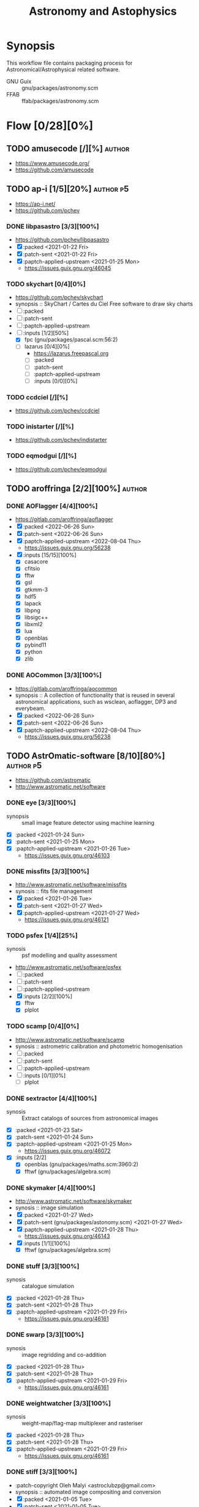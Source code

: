 #+title: Astronomy and Astophysics
#+created: <2021-01-04 Mon 23:12:53 GMT>
#+modified: <2022-10-01 Sat 16:51:54 BST>

* Synopsis
This workflow file contains packaging process for Astronomical/Astrophysical related software.

- GNU Guix :: gnu/packages/astronomy.scm
- FFAB :: ffab/packages/astronomy.scm

* Flow [0/28][0%]
** TODO amusecode [/][%] :author:
- https://www.amusecode.org/
- https://github.com/amusecode

** TODO ap-i [1/5][20%] :author:p5:
- https://ap-i.net/
- https://github.com/pchev
*** DONE libpasastro [3/3][100%]
CLOSED: [2021-01-25 Mon 17:25]
- https://github.com/pchev/libpasastro
- [X] :packed <2021-01-22 Fri>
- [X] :patch-sent <2021-01-22 Fri>
- [X] :paptch-applied-upstream <2021-01-25 Mon>
  + https://issues.guix.gnu.org/46045

*** TODO skychart [0/4][0%]
- https://github.com/pchev/skychart
- synopsis :: SkyChart / Cartes du Ciel Free software to draw sky charts
- [ ] :packed
- [ ] :patch-sent
- [ ] :paptch-applied-upstream
- [-] :inputs [1/2][50%]
  + [X] fpc (gnu/packages/pascal.scm:56:2)
  + [-] lazarus [0/4][0%]
    - https://lazarus.freepascal.org
    - [ ] :packed
    - [ ] :patch-sent
    - [ ] :paptch-applied-upstream
    - [-] :inputs [0/0][0%]

*** TODO ccdciel [/][%]
- https://github.com/pchev/ccdciel
*** TODO inistarter [/][%]
- https://github.com/pchev/indistarter
*** TODO eqmodgui [/][%]
- https://github.com/pchev/eqmodgui

** TODO aroffringa [2/2][100%] :author:
*** DONE AOFlagger [4/4][100%]
- https://gitlab.com/aroffringa/aoflagger
- [X] :packed <2022-06-26 Sun>
- [X] :patch-sent <2022-06-26 Sun>
- [X] :paptch-applied-upstream <2022-08-04 Thu>
  - https://issues.guix.gnu.org/56238
- [X] :inputs [15/15][100%]
  - [X] casacore
  - [X] cfitsio
  - [X] fftw
  - [X] gsl
  - [X] gtkmm-3
  - [X] hdf5
  - [X] lapack
  - [X] libpng
  - [X] libsigc++
  - [X] libxml2
  - [X] lua
  - [X] openblas
  - [X] pybind11
  - [X] python
  - [X] zlib
*** DONE AOCommon [3/3][100%]
- https://gitlab.com/aroffringa/aocommon
- synopsis :: A collection of functionality that is reused in several astronomical applications,
  such as wsclean, aoflagger, DP3 and everybeam.
- [X] :packed <2022-06-26 Sun>
- [X] :patch-sent <2022-06-26 Sun>
- [X] :paptch-applied-upstream <2022-08-04 Thu>
  - https://issues.guix.gnu.org/56238
** TODO AstrOmatic-software [8/10][80%] :author:p5:
- https://github.com/astromatic
- http://www.astromatic.net/software

*** DONE eye [3/3][100%]
CLOSED: [2021-01-26 Tue 10:02]
- synopsis :: small image feature detector using machine learning
- [X] :packed <2021-01-24 Sun>
- [X] :patch-sent <2021-01-25 Mon>
- [X] :paptch-applied-upstream <2021-01-26 Tue>
  + https://issues.guix.gnu.org/46103

*** DONE missfits [3/3][100%]
CLOSED: [2021-01-27 Wed 11:26]
- http://www.astromatic.net/software/missfits
- synosis :: fits file management
- [X] :packed <2021-01-26 Tue>
- [X] :patch-sent <2021-01-27 Wed>
- [X] :paptch-applied-upstream <2021-01-27 Wed>
  - https://issues.guix.gnu.org/46121

*** TODO psfex [1/4][25%]
- synosis :: psf modelling and quality assessment
- http://www.astromatic.net/software/psfex
- [ ] :packed
- [ ] :patch-sent
- [ ] :paptch-applied-upstream
- [X] :inputs [2/2][100%]
  - [X] fftw
  - [X] plplot

*** TODO scamp [0/4][0%]
- http://www.astromatic.net/software/scamp
- synosis :: astrometric calibration and photometric homogenisation
- [ ] :packed
- [ ] :patch-sent
- [ ] :paptch-applied-upstream
- [ ] :inputs [0/1][0%]
  - [ ] plplot

*** DONE sextractor [4/4][100%]
CLOSED: [2021-01-25 Mon 17:27]
- synosis :: Extract catalogs of sources from astronomical images
- [X] :packed <2021-01-23 Sat>
- [X] :patch-sent <2021-01-24 Sun>
- [X] :paptch-applied-upstream <2021-01-25 Mon>
  - https://issues.guix.gnu.org/46072
- [X] :inputs [2/2]
  + [X] openblas (gnu/packages/maths.scm:3960:2)
  + [X] fftwf (gnu/packages/algebra.scm)

*** DONE skymaker [4/4][100%]
CLOSED: [2021-01-28 Thu 13:24]
- http://www.astromatic.net/software/skymaker
- synosis :: image simulation
- [X] :packed <2021-01-27 Wed>
- [X] :patch-sent (gnu/packages/astonomy.scm) <2021-01-27 Wed>
- [X] :paptch-applied-upstream <2021-01-28 Thu>
  - https://issues.guix.gnu.org/46143
- [X] :inputs [1/1][100%]
  + [X] fftwf (gnu/packages/algebra.scm)

*** DONE stuff [3/3][100%]
CLOSED: [2021-01-29 Fri 10:56]
- synosis :: catalogue simulation
- [X] :packed <2021-01-28 Thu>
- [X] :patch-sent <2021-01-28 Thu>
- [X] :paptch-applied-upstream <2021-01-29 Fri>
  - https://issues.guix.gnu.org/46161

*** DONE swarp [3/3][100%]
CLOSED: [2021-01-29 Fri 10:56]
- synosis :: image regridding and co-addition
- [X] :packed <2021-01-28 Thu>
- [X] :patch-sent <2021-01-28 Thu>
- [X] :paptch-applied-upstream <2021-01-29 Fri>
  - https://issues.guix.gnu.org/46161

*** DONE weightwatcher [3/3][100%]
CLOSED: [2021-01-29 Fri 10:56]
- synosis :: weight-map/flag-map multiplexer and rasteriser
- [X] :packed <2021-01-28 Thu>
- [X] :patch-sent <2021-01-28 Thu>
- [X] :paptch-applied-upstream <2021-01-29 Fri>
  - https://issues.guix.gnu.org/46161

*** DONE stiff [3/3][100%]
CLOSED: [2021-01-22 Fri 23:03]
  - :patch-copyright Oleh Malyi <astroclubzp@gmail.com>
  - synopsis :: automated image compositing and conversion
  - [X] :packed <2021-01-05 Tue>
  - [X] :patch-sent <2021-01-05 Tue>
  - [X] :paptch-applied-upstream <2021-01-06 Wed>
    - https://issues.guix.gnu.org/45666
  - [X] :inputs [3/3]
    - [X] libtiff (gnu/packages/image.scm:581:2)
    - [X] zlib (gnu/packages/compression.scm:86:2)
    - [X] libjpeg-turbo (gnu/packages/image.scm:1618:2)

** TODO astropy [1/3][33%] :author:
- https://docs.astropy.org/en/stable/io/fits/
- https://www.astropy.org/affiliated/
- https://github.com/astropy
- synopsis :: The Astropy Project is a community effort to develop a common core package for
  Astronomy in Python and foster an ecosystem of interoperable astronomy packages.

*** DONE astropy [4/4][100%]
CLOSED: [2021-11-08 Mon 20:41]
- https://github.com/astropy/astropy
- https://pypi.org/project/astropy/
- [X] :packed <2021-04-26 Mon>
- [X] :patch-sent
- [X] :paptch-applied-upstream
  - https://issues.guix.gnu.org/48046
- [X] :inputs [27/27][100%]
  + [X] asdf [4/4][100%]
    - https://github.com/asdf-format/asdf
    - [X] :packed <2021-02-07 Sun>
    - [X] :patch-sent <2021-02-20 Sat>
    - [X] :paptch-applied-upstream <2021-02-21 Sun>
      - https://issues.guix.gnu.org/46648
    - [X] :inputs [7/7][100%]
      + [X] setuptools-scm
      + [X] semantic-version >2
      + [X] packaging
      + [X] importlib-resources
      + [X] jsonschema
      + [X] numpy
      + [X] pyyaml
  + [X] beautifulsoup4 (gnu/packages/python-xyz.scm:7694:2)
  + [X] bleach (gnu/packages/python-xyz.scm:9959:2)
  + [X] bottleneck (gnu/packages/python-science.scm:413:2)
  + [X] cfitsio
  + [X] dask (gnu/packages/python-xyz.scm:19866:2)
  + [X] expat (gnu/packages/xml.scm)
  + [X] extension-helpers [4/4][100%]
    - https://github.com/astropy/extension-helpers
    - [X] :packed <2021-02-07 Sun>
    - [X] :patch-sent <2021-02-07 Sun>
    - [X] :paptch-applied-upstream <2021-02-19 Fri>
      - https://issues.guix.gnu.org/46375
    - [X] :inputs [2/2][100%]
      - [X] coverage
      - [X] pytest-cov
  + [X] h2py (gnu/packages/python-xyz.scm:868:2)
  + [X] html5lib (gnu/packages/python-web.scm:1061:2)
  + [X] ipython
  + [X] jplephem [4/4][100%]
    + https://github.com/brandon-rhodes/python-jplephem
    + [X] :packed <2021-02-01 Mon>
    + [X] :patch-sent <2021-02-01 Mon>
    + [X] :paptch-applied-upstream <2021-02-07 Sun>
      - https://issues.guix.gnu.org/46237
    + [X] :inputs [1/1][100%]
      - [X] numpy
  + [X] matplotlib
  + [X] mpmath
  + [X] numpy
  + [X] objgraph
  + [X] pandas
  + [X] pyerfa [4/4][100%]
    + https://github.com/liberfa/pyerfa
    + [X] :packed <2021-02-07 Sun>
    + [X] :patch-sent <2021-02-13 Sat>
    + [X] :paptch-applied-upstream <2021-02-19 Fri>
      - https://issues.guix.gnu.org/46492
    + [X] :inputs [4/4][100%]
      - [X] pytest
      - [X] setuptools-scm
      - [X] numpy
      - [X] erfa [4/4][100%]
        - https://github.com/liberfa/erfa
        - [X] :packed <2021-02-07 Sun>
        - [X] :patch-sent <2021-02-13 Sat>
        - [X] :paptch-applied-upstream <2021-02-19 Fri>
          - https://issues.guix.gnu.org/46492
        - [X] :inputs [4/4][100%]
          + [X] pkg-config
          + [X] libtool
          + [X] automake
          + [X] autoreconf
  + [X] pytest-astropy [4/4][100%]
    + https://github.com/astropy/pytest-astropy
    + [X] :packed <2021-02-07 Sun>
    + [X] :patch-sent <2021-02-07 Sun>
    + [X] :paptch-applied-upstream <2021-02-19 Fri>
      - https://issues.guix.gnu.org/46375
    + [X] :inputs [11/11][100%]
      + [X] attrs (gnu/packages/python-xyz.scm:15365:2)
      + [X] hypothesis (gnu/packages/check.scm:1930:2)
      + [X] pytest
      + [X] pytest-arraydiff
      + [X] pytest-astropy-header [4/4][100%]
        - https://github.com/astropy/pytest-astropy-header
        - [X] :packed <2021-02-07 Sun>
        - [X] :patch-sent <2021-02-07 Sun>
        - [X] :paptch-applied-upstream <2021-02-19 Fri>
          - https://issues.guix.gnu.org/46375
        - [X] :inputs [2/2][100%]
          + [X] pytest
          + [X] setuptools-scm
      + [X] pytest-cov
      + [X] pytest-doctestplus (gnu/packages/python-check.scm:226:2)
      + [X] pytest-filter-subpackage
      + [X] pytest-mock
      + [X] pytest-openfiles
      + [X] pytest-remotedata
  + [X] pytest-xdis
  + [X] pytz ( gnu/packages/time.scm:119:2)
  + [X] pyyaml
  + [X] scipy
  + [X] scipy (gnu/packages/python-science.scm:51:2)
  + [X] skyfield [4/4][100%]
    - https://github.com/skyfielders/python-skyfield
    - [X] :packed <2021-02-07 Sun>
    - [X] :patch-sent <2021-02-07 Sun>
    - [X] :paptch-applied-upstream <2021-02-19 Fri>
      - https://issues.guix.gnu.org/46375
    - [X] :inputs [4/4][100%]
      - [X] certifi
      - [X] jplephem
      - [X] numpy
      - [X] sgp4
  + [X] sortedcontainers
  + [X] wcslib

*** TODO astroquery [/][%]
- https://github.com/astropy/astroquery
- synopsis :: Functions and classes to access online data resources.

*** TODO specutils [/][%]
- https://github.com/astropy/specutils
- synopsis :: Astronomical one-dimensional spectral operations.

** TODO ATNF [0/1][0%] :author:
/Australia Telescope National Facility/
- https://www.atnf.csiro.au/computing/software/index.html
*** TODO AIPS [/][%] :p5:
- synopsis :: Astronomical Image Processing System, produced by NRAO.

** TODO casacore [1/2][50%] :author:p1:
- https://github.com/casacore
*** DONE casacore [4/4][100%]
- https://github.com/casacore/casacore
- synopsis :: Suite of C++ libraries for radio astronomy data processing
- [X] :packed <2022-06-12 Sun>
- [X] :patch-sent <2022-06-12 Sun>
- [X] :paptch-applied-upstream <2022-06-23 Thu>
  - https://issues.guix.gnu.org/55935
- [X] :inputs [14/14][100%]
  - boost-python (optional)
  - [X] fftw3 (guix fftw)
  - [X] fftw3f (guix fftwf)
  - [X] g++
  - [X] numpy (optional)
  - sofa (optional, only for testing casacore measures)
  - [X] bison
  - [X] blas (guix openblas)
  - [X] cfitsio (3.181 or later)
  - [X] flex
  - [X] gfortran
  - [X] hdf5 (optional)
  - [X] lapack
  - [X] ncurses (optional)
  - [X] readline
  - [X] wcslib (4.20 or later)

*** TODO python-casacore [1/4][25%]
- https://github.com/casacore/python-casacore
- synopsis :: Python bindings for casacore, a library used in radio astronomy
- [ ] :packed <2022-06-24 Fri>
- [ ] :patch-sent
- [ ] :paptch-applied-upstream
- [X] :inputs [5/5][100%]
  - [X] boost
  - [X] casacore
  - [X] cfitsio
  - [X] python-pytest
  - [X] wcslib

** TODO C-Munipack-library [0/0][0%] :author:
- https://sourceforge.net/p/c-munipack/cmunipack-2.1/ci/master/tree/
  - synopsis ::  The extensive set of functions with simple application interface, that provides the
    complete solution for reduction of images carried out by a CCD camera, aimed at the observation
    of variable stars.
  - [ ] :packed
  - [ ] :patch-sent
  - [ ] :paptch-applied-upstream
  - [ ] :inputs [0/0]

** TODO danieljprice [0/1][0%] :author:
- https://github.com/danieljprice
*** TODO SPLASH [3/4][75%]
- https://users.monash.edu.au/~dprice/splash/
- https://github.com/danieljprice/splash
- synopsis :: SPLASH is an interactive visualisation and plotting tool using kernel interpolation,
  mainly used for Smoothed Particle Hydrodynamics simulations
- [X] :packed <2022-10-01 Sat>
- [X] :patch-sent <2022-10-01 Sat>
- [ ] :paptch-applied-upstream
  - https://issues.guix.gnu.org/58229
- [X] :inputs [3/3][100%]
  - [X] giza
  - [X] gfortran
  - [X] cfitsio

** TODO ericmandel [0/1][0%] :author:p1:
- https://github.com/ericmandel
*** TODO funtools [/][%] :p1:
- https://github.com/ericmandel/funtools
- synopsis :: "minimal buy-in" FITS library and utility package for astronomical data analysis
- [ ] :packed
- [ ] :patch-sent
- [ ] :paptch-applied-upstream
- [-] :inputs [2/9][22%]

** TODO ESO [1/3][33%] :author:
*** DONE qfits [3/3][100%]
CLOSED: [2021-02-19 Fri 11:14]
  + https://www.eso.org/sci/software/eclipse/qfits/
  + [X] :packed <2021-02-11 Thu>
  + [X] :patch-sent <2021-02-13 Sat>
  + [X] :paptch-applied-upstream <2021-02-19 Fri>
    - https://issues.guix.gnu.org/46492

*** TODO eclipse [0/0][0%]

*** TODO skycat [0/4][0%]
- [ ] :packed
- [ ] :patch-sent
- [ ] :paptch-applied-upstream
- [ ] :inputs [0/1][0%]
  + [ ] wcstools
    - http://tdc-www.harvard.edu/wcstools/

** TODO GreatAttractor [2/2][100%] :author:p5:
*** DONE stackistry [4/4][100%]
CLOSED: [2021-02-19 Fri 11:15]
- https://github.com/GreatAttractor/stackistry
- [X] :packed <2021-02-16 Tue>
- [X] :patch-sent <2021-02-16 Tue>
- [X] :paptch-applied-upstream <2021-02-19 Fri>
  - https://issues.guix.gnu.org/46575
- [X] :inputs [3/3][100%]
  - [X] libskry [3/3][100%]
    - https://github.com/GreatAttractor/libskry
    - [X] :packed <2021-02-16 Tue>
    - [X] :patch-sent <2021-02-16 Tue>
    - [X] :paptch-applied-upstream <2021-02-19 Fri>
      - https://issues.guix.gnu.org/46575
  - [X] ffmpeg
  - [X] gtkmm

*** DONE imppg [4/4][100%]
CLOSED: [2021-12-18 Sat 16:12]
- https://github.com/GreatAttractor/imppg
- [X] :packed <2021-11-12 Fri>
- [X] :patch-sent <2021-11-12 Fri>
- [X] :paptch-applied-upstream
  - https://issues.guix.gnu.org/51795
- [X] :inputs [6/6][100%]
  + [X] boost
  + [X] pkg-config
  + [X] cfitsio
  + [X] freeimage
  + [X] glew
  + [X] wxwidgets
** TODO IAUSOFA [0/1][0%] :author:
- http://www.iausofa.org/
*** TODO sofa-c [0/4][0%] :p5:
+ [ ] :packed
+ [ ] :patch-sent
+ [ ] :paptch-applied-upstream
+ [ ] :inputs

** TODO IIPImage [/][%] :author:
- https://iipimage.sourceforge.io/
- https://github.com/ruven/iipsrv
- synopsis :: IIPImage is an advanced high-performance feature-rich image server system for
  web-based streamed viewing and zooming of ultra high-resolution images. It is designed to be fast
  and bandwidth-efficient with low processor and memory requirements. The system can comfortably
  handle gigapixel size images as well as advanced image features such as 8, 16 and 32 bits per
  channel, CIELAB colorimetric images and scientific imagery such as multispectral images and
  digital elevation maps.

** TODO indigo-astronomy [0/1][0%] :author:
- https://www.indigo-astronomy.org/
- synopsis :: INDIGO is a system of standards and frameworks for multiplatform and distributed
  astronomy software development designed to scale with your needs.
*** TODO INDIGO [0/4] :p5:
- https://github.com/indigo-astronomy/indigo
- [ ] :packed
- [ ] :patch-sent
- [ ] :paptch-applied-upstream
- [-] :inputs [6/12][50%]
  + [X] libudev (gnu/packages/gnome.scm)
  + [X] avahi (gnu/packages/avahi.scm)
  + [X] libusb
  + [X] curl
  + [X] gphoto2
  + [X] zlib
  + [ ] bsdmainutils
  + [ ] hidapi
  + [ ] libjpeg (comes as external)
  + [ ] libtiff (comes as external)
  + [ ] libusb (comes as external)
  + [ ] novas  (comes as external)
** TODO INDI-Library [1/3][33%] :author:p5:
- https://www.indilib.org/
- synopsis :: INDI Library is an open source software to control astronomical equipment. It is based
  on the Instrument Neutral Distributed Interface (INDI) protocol and acts as a bridge between
  software clients and hardware devices. Since it is network transparent, it enables you to
  communicate with your equipment transparently over any network without requiring any 3rd party
  software. It is simple enough to control a single backyard telescope, and powerful enough to
  control state of the art observatories across multiple locations
*** DONE indi [4/4][100%]
CLOSED: [2021-01-31 Sun 13:07]
- https://github.com/indilib/indi
- synospsis :: INDI is a standard for astronomical instrumentation control. INDI Library is an Open
  Source POSIX implementation of the Instrument-Neutral-Device-Interface protocol.
- [X] :packed <2021-01-21 Thu>
- [X] :patch-sent <2021-01-31 Sun>
- [X] :paptch-applied-upstream <2021-01-31 Sun>
  - https://issues.guix.gnu.org/46201
- [X] inputs [9/9]
  + [X] libusb
  + [X] libnova
  + [X] cfitsio
  + [X] gsl
  + [X] zlib
  + [X] libjpeg
  + [X] libtiff
  + [X] fftw
  + [X] curl

*** TODO indi-3rdparty [0/4][0%]
- https://github.com/indilib/indi-3rdparty
- [ ] :packed
- [ ] :patch-sent
- [ ] :paptch-applied-upstream
- [-] :inputs [13/18][72%]
  + [X] libnova
  + [X] cfitsio
  + [X] libusb
  + [X] zlib
  + [X] gsl
  + [ ] git (?)
  + [X] libjpeg-turbo (gnu/packages/image.scm)
  + [X] curl
  + [X] libtiff (gnu/packages/image.scm)
  + [X] libftdi (gnu/packages/libftdi.scm)
  + [X] gpsd (gnu/packages/gps.scm)
  + [X] libraw (gnu/packages/photo.scm)
  + [X] libdc1394 (gnu/packages/gstreamer.scm)
  + [X] gphoto2 (gnu/packages/photo.scm)
  + [ ] libboost
  + [ ] libboost-regex-dev
  + [ ] librtlsdr-dev
    - https://osmocom.org/projects/rtl-sdr/wiki/Rtl-sdr
  + [ ] liblimesuite-dev [0/0][0%]
    - https://github.com/myriadrf/LimeSuite

*** TODO indi-service-type [/][%]

** TODO jobovy [0/1][0%] :author:
- https://github.com/jobovy
- http://astro.utoronto.ca/~bovy/
*** TODO galpy [1/4][25%] :p1:
- https://github.com/jobovy/galpy
- synopsis :: Galactic Dynamics in python
- [ ] :packed
- [ ] :patch-sent
- [ ] :paptch-applied-upstream
- [X] :inputs [8/8][100%]
  - [X] python-future
  - [X] python-matplotlib
  - [X] python-numpy
  - [X] python-pytest
  - [X] python-pynbody [4/4][100%]
    - https://github.com/pynbody/pynbody
    - synopsis :: N-body and hydro analysis tools
    - [X] :packed <2022-07-27 Wed>
    - [X] :patch-sent <2022-07-29 Fri>
    - [X] :paptch-applied-upstream <2022-08-05 Fri>
      - https://issues.guix.gnu.org/56835
    - [X] :inputs [8/8][100%]
      - [X] python-cython
      - [X] python-h5py
      - [X] python-matplotlib
      - [X] python-numpy
      - [X] python-pandas
      - [X] python-posix-ipc
        - https://github.com/osvenskan/posix_ipc
        - [X] :packed <2022-07-27 Wed>
      - [X] python-pytest
      - [X] python-scipy
  - [X] python-scipy
  - [X] python-setuptools
  - [X] python-six

** TODO kepler-project [/][%] :author:
https://kepler-project.org/users/downloads.html
** TODO linguider [/][%] :author:
- https://sourceforge.net/projects/linguider/

** TODO NASA [0/3][0%] :author:
*** TODO HEAsoft [/][%]
- https://heasarc.gsfc.nasa.gov/docs/software/lheasoft/
- [ ] :packed
- [ ] :patch-sent
- [ ] :paptch-applied-upstream
- [-] :inputs [6/12][50%]
*** TODO CDF [/][%]
- https://cdf.gsfc.nasa.gov/
- synopsis ::
*** TODO Xspec [/]
- https://heasarc.gsfc.nasa.gov/docs/xanadu/xspec/index.html
- [ ] :packed
- [ ] :patch-sent
- [ ] :paptch-applied-upstream
- [-] :inputs [6/12][50%]
** TODO OpenPHDGuiding [0/1][0%] :author:p4:
- https://openphdguiding.org
*** TODO phd2 [0/4][%]
- https://github.com/OpenPHDGuiding/phd2
- [ ] :packed
- [ ] :patch-sent
- [ ] :paptch-applied-upstream
- [-] :inputs [2/9][22%]
  + [ ] libwxgtk3.0-dev
  + [ ] libgtk2.0-dev
  + [X] cfitsio
  + [X] opencv
  + [ ] libusb-1.0-0-dev
  + [ ] libudev-dev
  + [ ] libv4l-dev
  + [ ] libnova-dev
  + [ ] libcurl4-gnutls-dev
** TODO QuatroPe [1/2][50%] :author:
- https://github.com/quatrope
- https://www.quatrope.org/
*** DONE astoalign [4/4][100%]
CLOSED: [2021-02-19 Fri 11:13]
- https://github.com/quatrope/astroalign
- synopsis :: Tool to align astronomical images based on asterism matching
- [X] :packed <2021-02-13 Sat>
- [X] :patch-sent <2021-02-13 Sat>
- [X] :paptch-applied-upstream <2021-02-19 Fri>
  - https://issues.guix.gnu.org/46492
- [X] :inputs [4/4][100%]
  - [X] numpy
  - [X] scikit-image
  - [X] scipy
  - [X] sep [4/4][100%]
    - [X] :packed <2021-02-02 Tue>
    - [X] :patch-sent <2021-02-13 Sat>
    - [X] :paptch-applied-upstream <2021-02-19 Fri>
      - https://issues.guix.gnu.org/46492
    - [X] :inputs [3/3][100%]
      + [X] cython
      + [X] numpy
      + [X] pytest
*** TODO ois [/][%] :p5:
- https://github.com/quatrope/ois
- synopsis :: Optimal Image Subtraction

** TODO SAOImageDS9 [0/1][0%] :author:p1:
- http://ds9.si.edu/
*** TODO SAOImageDS9 [0/4][0%]
- https://github.com/SAOImageDS9/SAOImageDS9
- synopsis :: DS9 is an astronomical imaging and data visualization application.
- [ ] :packed
- [ ] :patch-sent
- [ ] :paptch-applied-upstream
- [-] :inputs [2/13][15%]
  - [ ] starlink-ast
  - [ ] tcl-awthemes
  - [ ] tcl-signal
  - [ ] tcl-xpa
  - [ ] tcl-ttkthemes
  - [ ] tcl
  - [ ] tk
  - [ ] tk-html1
  - [ ] tk-mpeg
  - [ ] tk-table
  - [X] xauth
  - [X] xvfb (guix xvfb)-run)
  - [ ] funtools

** TODO schirmermischa [0/1][0%] :author:
*** TODO THELI [0/0][0%]
- https://github.com/schirmermischa/THELI
  + [ ] :packed
  + [ ] :patch-sent
  + [ ] :paptch-applied-upstream
  + [ ] :inputs [0/1][0%]
    - [ ] astropy
** TODO spacetelescope [1/8][12%] :author:
- https://www.stsci.edu/
- https://github.com/spacetelescope
*** DONE gwcs [4/4][100%]
- https://github.com/spacetelescope/gwcs
- [X] :packed <2021-11-11 Thu>
- [X] :patch-sent <2021-11-11 Thu>
- [X] :paptch-applied-upstream <2022-01-30 Sun>
  - https://issues.guix.gnu.org/51765
- [X] :inputs [13/13][100%]
  - [X] python-asdf (2.8.3)
    - [X] :packed <2021-11-11 Thu>
  - [X] python-asdf-astropy
    - [X] :packed <2021-11-11 Thu>
    - [X] :inputs [12/12][100%]
      - [X] python-asdf-coordinates-schemas
        - [X] :packed <2021-11-11 Thu>
        - [X] :inputs [2/2][100%]
          - [X] python-semantic-version
          - [X] python-setuptools-scm
      - [X] python-asdf-transform-schemas
        - [X] :packed <2021-11-11 Thu>
        - [X] :inputs [3/3][100%]
          - [X] python-pytest
          - [X] python-semantic-version
          - [X] python-setuptools-scm
      - [X] python-astropy
      - [X] python-h5py
      - [X] python-matplotlib
      - [X] python-numpy
      - [X] python-packaging
      - [X] python-pandas
      - [X] python-pytest-astropy
      - [X] python-scipy
      - [X] python-semantic-version
      - [X] python-setuptools-scm
  - [X] python-asdf-wcs-schemas
    - [X] :packed <2021-11-11 Thu>
    - [X] :inputs [3/3][100%]
      - [X] python-pytest
      - [X] python-semantic-version
      - [X] python-setuptools-scm
  - [X] python-astropy
  - [X] python-numpy
  - [X] python-pytest
  - [X] python-pytest-doctestplus
  - [X] python-pyyaml
  - [X] python-scipy
  - [X] python-semantic-version
  - [X] python-setuptools-scm
  - [X] python-jmespath
  - [X] python-jsonschema

*** TODO jwst [0/4][0%]
- https://github.com/spacetelescope/jwst
- [ ] :packed
- [ ] :patch-sent
- [ ] :paptch-applied-upstream
- [-] :inputs [12/32][37%]
  - [X] python-asdf
  - [X] python-asdf-astropy
  - [X] python-astropy
  - [X] python-bayesicfitting [2/2]
    - https://github.com/dokester/BayesicFitting
    - [X] :packed <2022-05-13 Fri>
    - [X] :inputs [5/5][100%]
      - [X] python-astropy
      - [X] python-future
      - [X] python-matplotlib
      - [X] python-numpy
      - [X] python-scipy
  - [ ] python-ci-watson
  - [X] python-codecov
  - [X] python-colorama
  - [-] python-crds [0/2]
    - https://github.com/spacetelescope/crds
    - [ ] :packed
    - [-] :inputs [15/17][88%]
      - [X] python-asdf
      - [X] python-astropy
      - [X] python-bandit
      - [X] python-filelock
      - [X] python-flake8
      - [X] python-ipython
      - [X] python-lockfile
      - [X] python-lxml
      - [X] python-mock
      - [X] python-nose
      - [X] python-numpy
      - [X] python-parsley [1/1]
        - https://launchpad.net/parsley
        - [X] :packed <2022-05-13 Fri>
      - [X] python-pylint
      - [ ] python-pysynphot
        - https://github.com/spacetelescope/pysynphot
        - [ ] :packed
      - [X] python-pytest
      - [X] python-requests
      - [-] python-roman-datamodels [0/2]
        - https://github.com/spacetelescope/roman_datamodels
        - [ ] :packed
        - [-] :inputs [6/7]
          - [X] python-asdf
          - [X] python-asdf-astropy
          - [X] python-astropy
          - [X] python-jsonschema
          - [X] python-numpy
          - [X] python-psutil
          - [ ] python-rad [0/1]
            - https://github.com/spacetelescope/rad
            - [ ] :packed
  - [ ] python-drizzle
    - [ ] :packed
  - [X] python-flake8
  - [ ] python-getch
  - [X] python-gwcs
  - [X] python-jsonschema
  - [X] python-numpy
  - [X] python-photutils
  - [ ] python-poppy
  - [ ] python-psutil
  - [ ] python-pyparsing
  - [ ] python-pytest
  - [ ] python-pytest-cov
  - [ ] python-pytest-doctestplus
  - [ ] python-pytest-openfiles
  - [ ] python-requests
  - [ ] python-requests-mock
  - [X] python-scipy
  - [ ] python-spherical-geometry
  - [ ] python-stcal
  - [ ] python-stdatamodels
  - [ ] python-stpipe
  - [ ] python-stsci.image
  - [ ] python-stsci.imagestats
  - [ ] python-tweakwcs

*** TODO drizzle [1/4][25%]
- https://github.com/spacetelescope/drizzle
- synopsis :: package for combining dithered images into a single image
- [ ] :packed
- [ ] :patch-sent
- [ ] :paptch-applied-upstream
- [X] :inputs [7/7][100%]
  - [X] python-astropy
  - [X] python-coverage
  - [X] python-flake8
  - [X] python-numpy
  - [X] python-pytest
  - [X] python-pytest-cov
  - [X] python-setuptools-scm

*** TODO poppy [0/4][0%]
- https://github.com/spacetelescope/poppy
- synopsis :: Physical Optics Propagation in Python
- [ ] :packed
- [ ] :patch-sent
- [ ] :paptch-applied-upstream
- [-] :inputs [8/9][88%]
  - [X] python-astropy
  - [X] python-h5py
  - [X] python-matplotlib
  - [X] python-numpy
  - [X] python-pytest
  - [X] python-pytest-astropy
  - [X] python-scipy
  - [X] python-setuptools-scm
  -  python-synphot ; failing with

*** TODO stsynphot [2/4][50%]
- https://github.com/spacetelescope/stsynphot_refactor
- synopsis :: Synthetic photometry using Astropy for HST and JWST
- [X] :packed <2022-07-06 Wed>
- [ ] :patch-sent
- [ ] :paptch-applied-upstream
- [X] :inputs [9/9][100%]
  - [X] python-astropy
  - [X] python-beautifulsoup4
  - [X] python-matplotlib
  - [X] python-numpy
  - [X] python-pytest
  - [X] python-pytest-astropy
  - [X] python-scipy
  - [X] python-setuptools-scm
  - [X] python-synphot

*** TODO stsci.imagestats [/][%]
- https://github.com/spacetelescope/stsci.imagestats
- synopsis :: STScI clipped image statistics with core functionality of IRAF's imstatistics.

*** TODO stsci.stimage [/][%]
- https://github.com/spacetelescope/stsci.image
- synopsis :: STScI image processing.

*** TODO tweakwcs [0/4][0%]
- https://github.com/spacetelescope/jwst
- synopsis :: Algorithms for matching and aligning catalogs and for tweaking the WCS so as to
  minimize catalog mismatch error
- [ ] :packed
- [ ] :patch-sent
- [ ] :paptch-applied-upstream
- [-] :inputs [4/7][57%]
  - [X] python-astropy
  - [X] python-gwcs
  - [X] python-numpy
  - [X] python-packaging
  - [-] python-spherical-geometry [2/4]
    - https://github.com/spacetelescope/spherical_geometry
    - synopsis :: A Python package for handling spherical polygons that represent arbitrary regions
      of the sky
    - [X] :packed <2022-05-23 Mon>
    - [ ] :patch-sent
    - [ ] :paptch-applied-upstream
    - [X] :inputs [5/5][100%]
      - [X] astropy
      - [X] python-numpy
      - [X] python-pytest
      - [X] python-setuptools-scm
      - [X] qd
  - [ ] python-stsci.imagestats
  - [ ] python-stsci.stimage

** TODO Starlink [0/1][0%] :author:
- http://starlink.eao.hawaii.edu/starlink
*** TODO pal [0/4][0%] :p1:
- https://github.com/Starlink/pal
- synopsis :: Positional Astronomy Library
- [ ] :packed
- [ ] :patch-sent
- [ ] :paptch-applied-upstream
- [ ] :inputs [0/0][0%]

** TODO SunPy [0/3][0%] :author:p2:
- https://sunpy.org/
*** TODO sunpy [0/4][0%] :p2:
- https://github.com/sunpy/sunpy
- synopsis :: SunPy - Python for Solar Physics
- [ ] :packed
- [ ] :patch-sent
- [ ] :paptch-applied-upstream
- [-] :inputs [31/34][91%]
  - [-] docs [2/9]
    - [X] python-astroquery
    - [ ] python-ruamel.yaml
    - [ ] python-sphinx
    - [ ] python-sphinx-automodapi
    - [ ] python-sphinx-changelog
    - [ ] python-sphinx-design
    - [X] python-sphinx-gallery
    - [ ] python-sphinxext-opengraph
    - [ ] python-sunpy-sphinx-theme
  - [X] python-asdf
  - [X] python-asdf-astropy
  - [X] python-astropy
  - [X] python-beautifulsoup4
  - [X] python-cdflib [4/4][100%]
    - https://github.com/MAVENSDC/cdflib
    - synopsis :: Python module for reading NASA's Common Data Format (cdf) files
    - [X] :packed <2022-06-27 Mon>
    - [X] :patch-sent <2022-07-02 Sat>
    - [X] :paptch-applied-upstream <2022-07-08 Fri>
      - https://issues.guix.gnu.org/56363
    - [X] :inputs [7/7][100%]
      - [X] python-astropy
      - [X] python-attrs
      - [X] python-hypothesis
      - [X] python-numpy
      - [X] python-pytest
      - [X] python-pytest-remotedata
      - [X] python-xarray
  - [X] python-dask
  - [X] python-dateutil
  - [X] python-drms
    - [X] :packed <2022-06-27 Mon>
  - [X] python-extension-helpers
  - [X] python-glymur [4/4][100%]
    - https://github.com/quintusdias/glymur
    - synopsis :: Python interface to OpenJPEG and libtiff libraries.
    - [X] :packed <2022-07-02 Sat>
    - [X] :patch-sent <2022-07-02 Sat>
    - [X] :paptch-applied-upstream <2022-07-08 Fri>
      - https://issues.guix.gnu.org/56364
    - [X] :inputs [8/8][100%]
      - [X] libtiff
      - [X] openjpeg
      - [X] python-lxml
      - [X] python-numpy
      - [X] python-packaging
      - [X] python-pypa-build
      - [X] python-pytest
      - [X] python-setuptools
  - [X] python-h5netcdf [4/4][100%]
    - https://github.com/h5netcdf/h5netcdf
    - synopsis :: Pythonic interface to netCDF4 via h5py
    - [X] :packed <2022-07-02 Sat>
    - [X] :patch-sent <2022-07-22 Fri>
    - [X] :paptch-applied-upstream <2022-08-04 Thu>
      - https://issues.guix.gnu.org/56700
    - [X] :inputs [6/6][6/6]
      - [X] python-setuptools-scm
      - [X] python-pytest
      - [X] python-netcdf4 (needs to be upgraded to 1.6.0 to pass tests)
      - [X] python-h5py
      - [X] python-packaging
      - [X] python-numpy
  - [X] python-h5py
  - [X] python-hypothesis
  - [X] python-jplephem
  - [X] python-matplotlib
  - [X] python-mpl-animators
    - [X] :packed <2022-07-02 Sat>
  - [X] python-numpy
  - [-] python-opencv-python
    - https://github.com/opencv/opencv-python
    - synopsis ::
    - [ ] :packed
    - [ ] :patch-sent
    - [-] :paptch-applied-upstream
    - [-] :inputs [0/0][0/0]
  - [X] python-packaging
  - [X] python-pandas
  - [-] python-parfive
    - https://github.com/Cadair/parfive
    - synopsis :: asyncio based parallel file downloader
    - [ ] :packed
    - [ ] :patch-sent
    - [-] :paptch-applied-upstream
    - [-] :inputs [0/0][0/0]
  - [X] python-pytest
  - [X] python-pytest-astropy
  - [X] python-pytest-doctestplus
  - [X] python-pytest-mock
  - [X] python-pytest-mpl
  - [X] python-pytest-xdist
  - [X] python-reproject
  - [X] python-scikit-image
  - [X] python-scipy
  - [X] python-sqlalchemy
  - [X] python-tqdm
  - [X] python-zeep

*** TODO drms [2/4][50%] :p2:
- https://github.com/sunpy/drms
- synopsis :: Access HMI, AIA and MDI data with Python from the public JSOC DRMS server
- [X] :packed <2022-06-27 Mon>
- [ ] :patch-sent
- [ ] :paptch-applied-upstream
- [X] :inputs [5/5][100%]
  - [X] python-astropy
  - [X] python-matplotlib
  - [X] python-numpy
  - [X] python-pandas
  - [X] python-pytest-astropy

*** TODO mpl-animations [2/4][50%] :p2:
- https://github.com/sunpy/mpl-animations
- synopsis :: Interactive animations with matplotlib
- [X] :packed <2022-07-02 Sat>
- [ ] :patch-sent
- [ ] :paptch-applied-upstream
- [X] :inputs [6/6][100%]
  - [X] python-astropy
  - [X] python-matplotlib
  - [X] python-numpy
  - [X] python-pytest
  - [X] python-pytest-mpl
  - [X] python-setuptools-scm

** TODO XEphem [0/4][0%] :author:
- http://www.clearskyinstitute.com/xephem/
- synopsis ::
- [ ] :packed
- [ ] :patch-sent
- [ ] :paptch-applied-upstream
- [ ] :inputs [0/0][0%]
* Glosary
- RFI :: radio-frequency interference
- FITS ::
- CDF :: https://cdf.gsfc.nasa.gov/
- ERFA ::

* References
- Debian Astro Team package collection https://salsa.debian.org/debian-astro-team
- https://naif.jpl.nasa.gov/naif/toolkit_C_PC_Linux_GCC_64bit.html
- https://rhodesmill.org/skyfield/
- https://www.ossblog.org/open-source-astronomy-software/
- http://www.iausofa.org/current_C.html#Downloads
- Kern - Radio Astronomy Software Suite. Collection of the DEB packages
  https://kernsuite.info/packages/ https://github.com/kernsuite
- The Astrophysics Source Code Library http://www.ascl.net/
- https://ssb.stsci.edu/astroconda/

